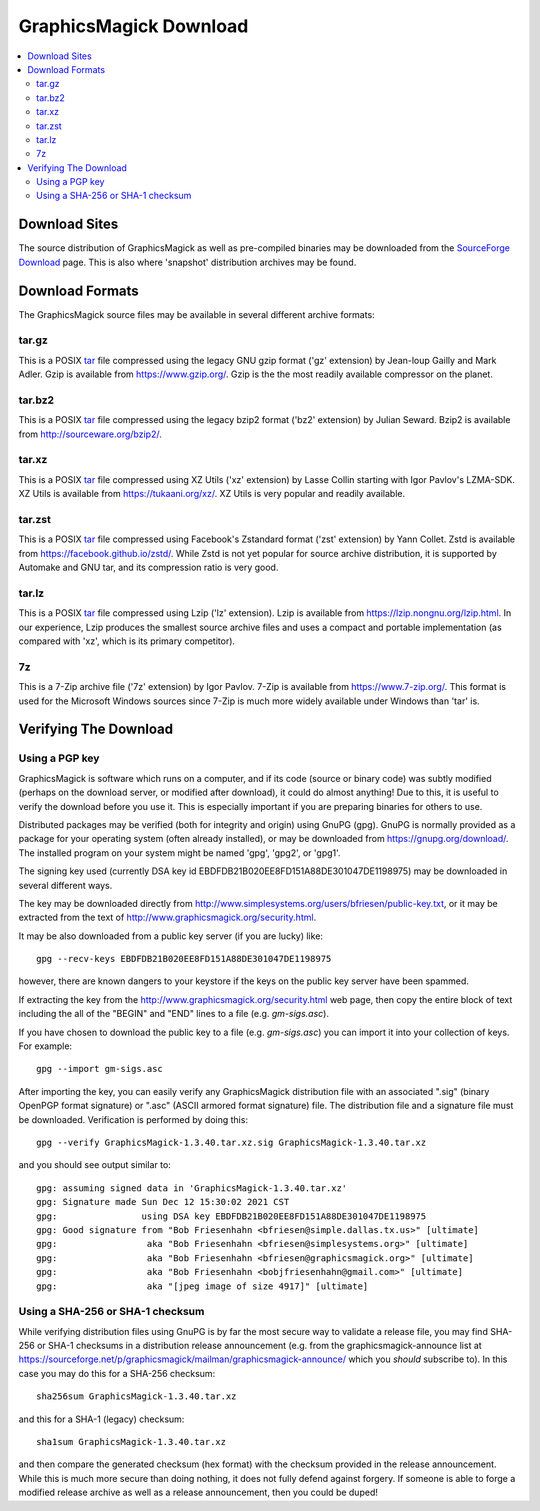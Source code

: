 .. -*- mode: rst -*-
.. This text is in reStucturedText format, so it may look a bit odd.
.. See http://docutils.sourceforge.net/rst.html for details.

=======================
GraphicsMagick Download
=======================

.. _Bob Friesenhahn : mailto:bfriesen@graphicsmagick.org
.. _SourceForge Download : https://sourceforge.net/projects/graphicsmagick/files/
.. _tar : https://en.wikipedia.org/wiki/Tar_(computing)

.. contents::
  :local:

Download Sites
==============

The source distribution of GraphicsMagick as well as pre-compiled
binaries may be downloaded from the `SourceForge Download`_ page.
This is also where 'snapshot' distribution archives may be found.

Download Formats
================

The GraphicsMagick source files may be available in several different
archive formats:

tar.gz
------

This is a POSIX tar_ file compressed using the legacy GNU gzip format ('gz'
extension) by Jean-loup Gailly and Mark Adler. Gzip is available from
https://www.gzip.org/.  Gzip is the the most readily available
compressor on the planet.

tar.bz2
-------

This is a POSIX tar_ file compressed using the legacy bzip2 format ('bz2'
extension) by Julian Seward.  Bzip2 is available from http://sourceware.org/bzip2/.

tar.xz
------

This is a POSIX tar_ file compressed using XZ Utils ('xz' extension) by
Lasse Collin starting with Igor Pavlov's LZMA-SDK.  XZ Utils is
available from https://tukaani.org/xz/.  XZ Utils is very popular and
readily available.

tar.zst
-------

This is a POSIX tar_ file compressed using Facebook's Zstandard format
('zst' extension) by Yann Collet.  Zstd is available from
https://facebook.github.io/zstd/.  While Zstd is not yet popular for
source archive distribution, it is supported by Automake and GNU tar,
and its compression ratio is very good.

tar.lz
------

This is a POSIX tar_ file compressed using Lzip ('lz' extension).
Lzip is available from https://lzip.nongnu.org/lzip.html.  In our
experience, Lzip produces the smallest source archive files and uses a
compact and portable implementation (as compared with 'xz', which is
its primary competitor).

7z
---

This is a 7-Zip archive file ('7z' extension) by Igor Pavlov.  7-Zip
is available from https://www.7-zip.org/.  This format is used for the
Microsoft Windows sources since 7-Zip is much more widely available
under Windows than 'tar' is.

Verifying The Download
======================

Using a PGP key
---------------

GraphicsMagick is software which runs on a computer, and if its code
(source or binary code) was subtly modified (perhaps on the download
server, or modified after download), it could do almost anything!  Due
to this, it is useful to verify the download before you use it.  This
is especially important if you are preparing binaries for others to
use.

Distributed packages may be verified (both for integrity and origin)
using GnuPG (gpg).  GnuPG is normally provided as a package for your
operating system (often already installed), or may be downloaded from
https://gnupg.org/download/.  The installed program on your system
might be named 'gpg', 'gpg2', or 'gpg1'.

The signing key used (currently DSA key id
EBDFDB21B020EE8FD151A88DE301047DE1198975) may be downloaded in several
different ways.

The key may be downloaded directly from
http://www.simplesystems.org/users/bfriesen/public-key.txt, or it may
be extracted from the text of
http://www.graphicsmagick.org/security.html.

It may be also downloaded from a public key server (if you are lucky)
like::

  gpg --recv-keys EBDFDB21B020EE8FD151A88DE301047DE1198975

however, there are known dangers to your keystore if the keys on the
public key server have been spammed.

If extracting the key from the
http://www.graphicsmagick.org/security.html web page, then copy the
entire block of text including the all of the "BEGIN" and "END" lines
to a file (e.g. `gm-sigs.asc`).

If you have chosen to download the public key to a file
(e.g. `gm-sigs.asc`) you can import it into your collection of keys.
For example::

  gpg --import gm-sigs.asc

After importing the key, you can easily verify any GraphicsMagick
distribution file with an associated ".sig" (binary OpenPGP format
signature) or ".asc" (ASCII armored format signature) file.  The
distribution file and a signature file must be
downloaded. Verification is performed by doing this::

  gpg --verify GraphicsMagick-1.3.40.tar.xz.sig GraphicsMagick-1.3.40.tar.xz

and you should see output similar to::

  gpg: assuming signed data in 'GraphicsMagick-1.3.40.tar.xz'
  gpg: Signature made Sun Dec 12 15:30:02 2021 CST
  gpg:                using DSA key EBDFDB21B020EE8FD151A88DE301047DE1198975
  gpg: Good signature from "Bob Friesenhahn <bfriesen@simple.dallas.tx.us>" [ultimate]
  gpg:                 aka "Bob Friesenhahn <bfriesen@simplesystems.org>" [ultimate]
  gpg:                 aka "Bob Friesenhahn <bfriesen@graphicsmagick.org>" [ultimate]
  gpg:                 aka "Bob Friesenhahn <bobjfriesenhahn@gmail.com>" [ultimate]
  gpg:                 aka "[jpeg image of size 4917]" [ultimate]

Using a SHA-256 or SHA-1 checksum
---------------------------------

While verifying distribution files using GnuPG is by far the most
secure way to validate a release file, you may find SHA-256 or SHA-1
checksums in a distribution release announcement (e.g. from the
graphicsmagick-announce list at
https://sourceforge.net/p/graphicsmagick/mailman/graphicsmagick-announce/
which you *should* subscribe to).  In this case you may do this for a
SHA-256 checksum::

  sha256sum GraphicsMagick-1.3.40.tar.xz

and this for a SHA-1 (legacy) checksum::

  sha1sum GraphicsMagick-1.3.40.tar.xz

and then compare the generated checksum (hex format) with the checksum
provided in the release announcement.  While this is much more secure
than doing nothing, it does not fully defend against forgery.  If
someone is able to forge a modified release archive as well as a
release announcement, then you could be duped!
